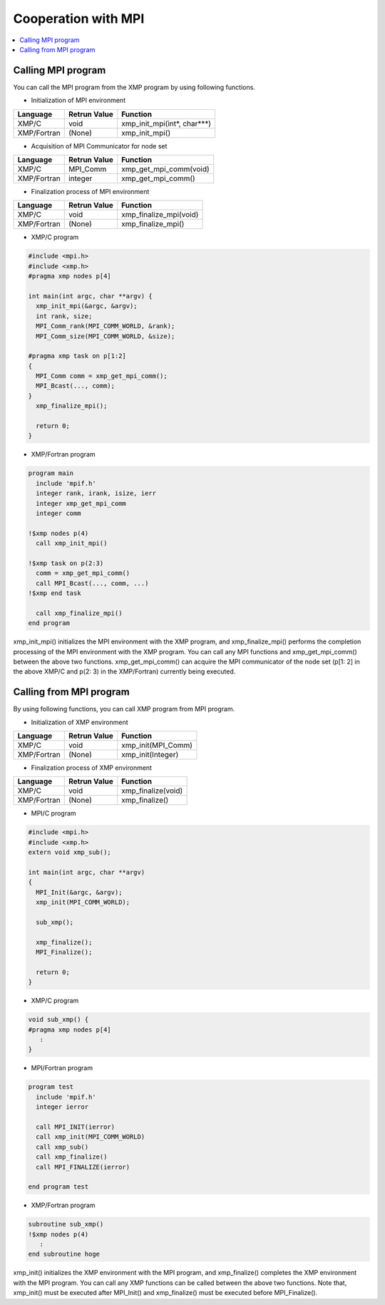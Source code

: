 =================================
Cooperation with MPI
=================================

.. contents::
   :local:
   :depth: 2

Calling MPI program
--------------------------
You can call the MPI program from the XMP program by using following functions.

* Initialization of MPI environment

+-------------+--------------+-----------------------------+
| Language    | Retrun Value | Function                    |
+=============+==============+=============================+
| XMP/C       | void         | xmp_init_mpi(int*, char***) |
+-------------+--------------+-----------------------------+
| XMP/Fortran | (None)       | xmp_init_mpi()              |
+-------------+--------------+-----------------------------+

* Acquisition of MPI Communicator for node set

+-------------+--------------+-----------------------------+
| Language    |	Retrun Value | Function                    |
+=============+==============+=============================+
| XMP/C       | MPI_Comm     | xmp_get_mpi_comm(void)      |
+-------------+--------------+-----------------------------+
| XMP/Fortran | integer      | xmp_get_mpi_comm()          |
+-------------+--------------+-----------------------------+

* Finalization process of MPI environment

+-------------+--------------+-----------------------------+
| Language    | Retrun Value | Function                    |
+=============+==============+=============================+
| XMP/C       | void         | xmp_finalize_mpi(void)      |
+-------------+--------------+-----------------------------+
| XMP/Fortran | (None)       | xmp_finalize_mpi()          |
+-------------+--------------+-----------------------------+

* XMP/C program

.. code-block:: C

   #include <mpi.h>
   #include <xmp.h>
   #pragma xmp nodes p[4]
   
   int main(int argc, char **argv) {
     xmp_init_mpi(&argc, &argv);
     int rank, size;
     MPI_Comm_rank(MPI_COMM_WORLD, &rank);
     MPI_Comm_size(MPI_COMM_WORLD, &size);
   
   #pragma xmp task on p[1:2]
   {
     MPI_Comm comm = xmp_get_mpi_comm();
     MPI_Bcast(..., comm);
   }
     xmp_finalize_mpi();
   
     return 0;
   }

* XMP/Fortran program

.. code-block:: Fortran

   program main
     include 'mpif.h'
     integer rank, irank, isize, ierr
     integer xmp_get_mpi_comm
     integer comm
   
   !$xmp nodes p(4)
     call xmp_init_mpi()
   
   !$xmp task on p(2:3)
     comm = xmp_get_mpi_comm()
     call MPI_Bcast(..., comm, ...)
   !$xmp end task
   
     call xmp_finalize_mpi()
   end program

xmp_init_mpi() initializes the MPI environment with the XMP program, and xmp_finalize_mpi() performs the completion processing of the MPI environment with the XMP program.
You can call any MPI functions and xmp_get_mpi_comm() between the above two functions.
xmp_get_mpi_comm() can acquire the MPI communicator of the node set (p[1: 2] in the above XMP/C and p(2: 3) in the XMP/Fortran) currently being executed.

Calling from MPI program
----------------------------
By using following functions, you can call XMP program from MPI program.

* Initialization of XMP environment

+-------------+--------------+--------------------+
| Language    | Retrun Value | Function           |
+=============+==============+====================+
| XMP/C       | void         | xmp_init(MPI_Comm) |
+-------------+--------------+--------------------+
| XMP/Fortran | (None)       | xmp_init(Integer)  |
+-------------+--------------+--------------------+

* Finalization process of XMP environment

+-------------+--------------+-------------------------+
| Language    | Retrun Value | Function                |
+=============+==============+=========================+
| XMP/C       | void         | xmp_finalize(void)      |
+-------------+--------------+-------------------------+
| XMP/Fortran | (None)       | xmp_finalize()          |
+-------------+--------------+-------------------------+

* MPI/C program

.. code-block:: C

   #include <mpi.h>
   #include <xmp.h>
   extern void xmp_sub();
   
   int main(int argc, char **argv)
   {
     MPI_Init(&argc, &argv);
     xmp_init(MPI_COMM_WORLD);
   
     sub_xmp();
   
     xmp_finalize();
     MPI_Finalize();
   
     return 0;
   }

* XMP/C program

.. code-block:: C

   void sub_xmp() {
   #pragma xmp nodes p[4]
      :
   }

* MPI/Fortran program

.. code-block:: Fortran

   program test
     include 'mpif.h'
     integer ierror
   
     call MPI_INIT(ierror)
     call xmp_init(MPI_COMM_WORLD)
     call xmp_sub()
     call xmp_finalize()
     call MPI_FINALIZE(ierror)
   
   end program test

* XMP/Fortran program

.. code-block:: Fortran

   subroutine sub_xmp()
   !$xmp nodes p(4)
      :
   end subroutine hoge


xmp_init() initializes the XMP environment with the MPI program, and xmp_finalize() completes the XMP environment with the MPI program.
You can call any XMP functions can be called between the above two functions.
Note that, xmp_init() must be executed after MPI_Init() and xmp_finalize() must be executed before MPI_Finalize().
